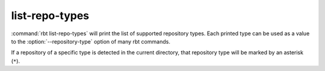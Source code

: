 .. rbt-command:: rbtools.commands.list_repo_types.ListRepoTypes

===============
list-repo-types
===============

:command:`rbt list-repo-types` will print the list of supported repository
types. Each printed type can be used as a value to the
:option:`--repository-type` option of many rbt commands.

If a repository of a specific type is detected in the current directory,
that repository type will be marked by an asterisk (``*``).


.. rbt-command-usage::
.. rbt-command-options::
